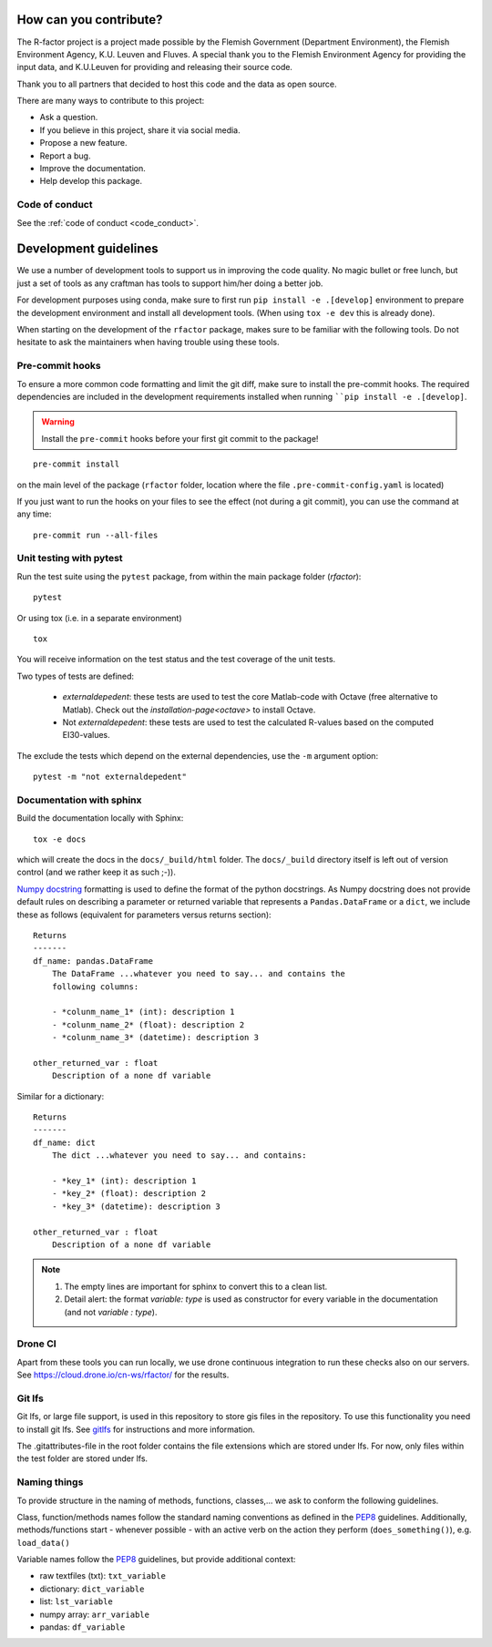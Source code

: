 
.. _contribute:

How can you contribute?
=======================

The R-factor project is a project made possible by the Flemish Government
(Department Environment), the Flemish Environment Agency, K.U. Leuven and
Fluves. A special thank you to the Flemish Environment Agency for providing the
input data, and K.U.Leuven for providing and releasing their source code.

Thank you to all partners that decided to host this code and the data as open
source.

There are many ways to contribute to this project:

- Ask a question.
- If you believe in this project, share it via social media.
- Propose a new feature.
- Report a bug.
- Improve the documentation.
- Help develop this package.

Code of conduct
---------------
See the :ref:`code of conduct <code_conduct>`.

.. _dev-guidelines:

Development guidelines
=======================

We use a number of development tools to support us in improving the code quality. No magic bullet or free
lunch, but just a set of tools as any craftman has tools to support him/her doing a better job.

For development purposes using conda, make sure to first run ``pip install -e .[develop]`` environment
to prepare the development environment and install all development tools. (When using ``tox -e dev`` this
is already done).

When starting on the development of the ``rfactor`` package, makes sure to be familiar with the following tools. Do
not hesitate to ask the maintainers when having trouble using these tools.

Pre-commit hooks
----------------

To ensure a more common code formatting and limit the git diff, make sure to install the pre-commit hooks. The
required dependencies are included in the development requirements installed when running ````pip install -e .[develop]``.

.. warning::
   Install the ``pre-commit`` hooks before your first git commit to the package!

::

    pre-commit install

on the main level of the package (``rfactor`` folder, location where the file ``.pre-commit-config.yaml`` is located)

If you just want to run the hooks on your files to see the effect (not during a git commit),
you can use the command at any time:

::

    pre-commit run --all-files

Unit testing with pytest
-------------------------

Run the test suite using the ``pytest`` package, from within the main package folder (`rfactor`):

::

    pytest

Or using tox (i.e. in a separate environment)

::

    tox

You will receive information on the test status and the test coverage of the unit tests.

Two types of tests are defined:

 - `externaldepedent`: these tests are used to test the core Matlab-code with
   Octave (free alternative to Matlab). Check out the
   `installation-page<octave>` to install Octave.

 - Not `externaldepedent`: these tests are used to test the calculated
   R-values based on the computed EI30-values.

The exclude the tests which depend on the external dependencies, use the ``-m`` argument option:

::

    pytest -m "not externaldepedent"


Documentation with sphinx
--------------------------

Build the documentation locally with Sphinx:

::

    tox -e docs

which will create the docs in the ``docs/_build/html`` folder. The ``docs/_build`` directory itself is
left out of version control (and we rather keep it as such ;-)).

`Numpy docstring <https://numpydoc.readthedocs.io/en/latest/format.html>`_
formatting is used to define the format of the python docstrings. As Numpy
docstring does not provide default rules on describing a parameter or returned
variable that represents a ``Pandas.DataFrame`` or a ``dict``, we include
these as follows (equivalent for parameters versus returns section):

::

    Returns
    -------
    df_name: pandas.DataFrame
        The DataFrame ...whatever you need to say... and contains the
        following columns:

        - *colunm_name_1* (int): description 1
        - *colunm_name_2* (float): description 2
        - *colunm_name_3* (datetime): description 3

    other_returned_var : float
        Description of a none df variable

Similar for a dictionary:

::

    Returns
    -------
    df_name: dict
        The dict ...whatever you need to say... and contains:

        - *key_1* (int): description 1
        - *key_2* (float): description 2
        - *key_3* (datetime): description 3

    other_returned_var : float
        Description of a none df variable

.. note::

    1. The empty lines are important for sphinx to convert this to a clean
       list.
    2. Detail alert: the format *variable: type* is used as constructor for
       every variable in the documentation (and not *variable : type*).


Drone CI
--------

Apart from these tools you can run locally, we use drone continuous integration to run these checks also
on our servers. See https://cloud.drone.io/cn-ws/rfactor/ for the results.

Git lfs
-------

Git lfs, or large file support, is used in this repository to store gis files
in the repository. To use this functionality you need to install git lfs. See
`gitlfs`_ for instructions and more information.

The .gitattributes-file in the root folder contains the file extensions which
are stored under lfs. For now, only files within the test folder are stored
under lfs.

.. _gitlfs: https://git-lfs.github.com/

Naming things
-------------
To provide structure in the naming of methods, functions, classes,... we ask to conform the following guidelines.

Class, function/methods names follow the standard naming conventions as
defined in the `PEP8`_ guidelines. Additionally, methods/functions start -
whenever possible - with an active verb on the action they perform
(``does_something()``), e.g. ``load_data()``

Variable names follow the `PEP8`_ guidelines, but provide additional context:

- raw textfiles (txt): ``txt_variable``
- dictionary: ``dict_variable``
- list: ``lst_variable``
- numpy array: ``arr_variable``
- pandas: ``df_variable``

.. _PEP8: https://www.python.org/dev/peps/pep-0008/#naming-conventions